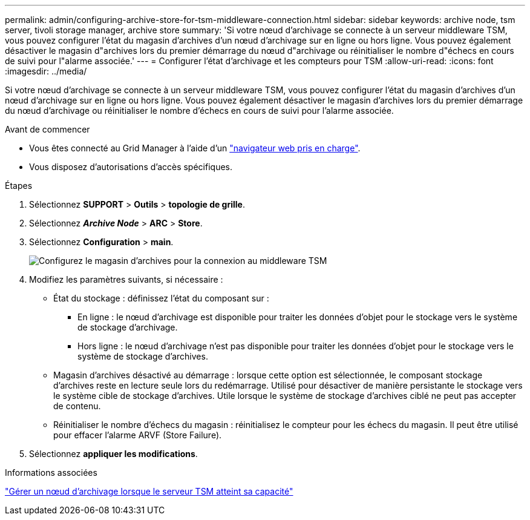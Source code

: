 ---
permalink: admin/configuring-archive-store-for-tsm-middleware-connection.html 
sidebar: sidebar 
keywords: archive node, tsm server, tivoli storage manager, archive store 
summary: 'Si votre nœud d’archivage se connecte à un serveur middleware TSM, vous pouvez configurer l’état du magasin d’archives d’un nœud d’archivage sur en ligne ou hors ligne. Vous pouvez également désactiver le magasin d"archives lors du premier démarrage du nœud d"archivage ou réinitialiser le nombre d"échecs en cours de suivi pour l"alarme associée.' 
---
= Configurer l'état d'archivage et les compteurs pour TSM
:allow-uri-read: 
:icons: font
:imagesdir: ../media/


[role="lead"]
Si votre nœud d'archivage se connecte à un serveur middleware TSM, vous pouvez configurer l'état du magasin d'archives d'un nœud d'archivage sur en ligne ou hors ligne. Vous pouvez également désactiver le magasin d'archives lors du premier démarrage du nœud d'archivage ou réinitialiser le nombre d'échecs en cours de suivi pour l'alarme associée.

.Avant de commencer
* Vous êtes connecté au Grid Manager à l'aide d'un link:../admin/web-browser-requirements.html["navigateur web pris en charge"].
* Vous disposez d'autorisations d'accès spécifiques.


.Étapes
. Sélectionnez *SUPPORT* > *Outils* > *topologie de grille*.
. Sélectionnez *_Archive Node_* > *ARC* > *Store*.
. Sélectionnez *Configuration* > *main*.
+
image::../media/archive_store_tsm.gif[Configurez le magasin d'archives pour la connexion au middleware TSM]

. Modifiez les paramètres suivants, si nécessaire :
+
** État du stockage : définissez l'état du composant sur :
+
*** En ligne : le nœud d'archivage est disponible pour traiter les données d'objet pour le stockage vers le système de stockage d'archivage.
*** Hors ligne : le nœud d'archivage n'est pas disponible pour traiter les données d'objet pour le stockage vers le système de stockage d'archives.


** Magasin d'archives désactivé au démarrage : lorsque cette option est sélectionnée, le composant stockage d'archives reste en lecture seule lors du redémarrage. Utilisé pour désactiver de manière persistante le stockage vers le système cible de stockage d'archives. Utile lorsque le système de stockage d'archives ciblé ne peut pas accepter de contenu.
** Réinitialiser le nombre d'échecs du magasin : réinitialisez le compteur pour les échecs du magasin. Il peut être utilisé pour effacer l'alarme ARVF (Store Failure).


. Sélectionnez *appliquer les modifications*.


.Informations associées
link:managing-archive-node-when-tsm-server-reaches-capacity.html["Gérer un nœud d'archivage lorsque le serveur TSM atteint sa capacité"]

